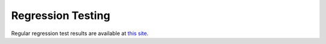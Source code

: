 Regression Testing
====================

Regular regression test results are available at `this site
<http://runge.math.smu.edu/arkode_tests.html>`_.

